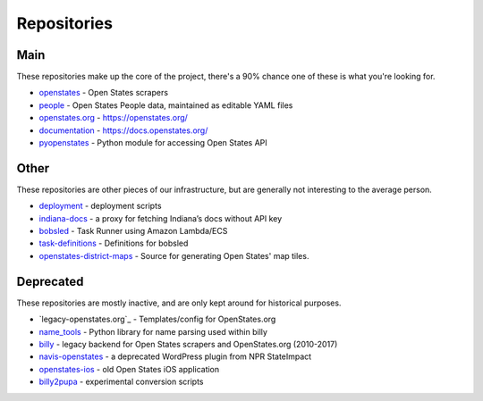 Repositories
============

Main
----

These repositories make up the core of the project, there's a 90% chance one of these is what you're looking for.

- `openstates`_ - Open States scrapers
- `people`_ - Open States People data, maintained as editable YAML files
- `openstates.org`_ - https://openstates.org/
- `documentation`_ - https://docs.openstates.org/
- `pyopenstates`_ - Python module for accessing Open States API


Other
-----

These repositories are other pieces of our infrastructure, but are generally not interesting to the average person.

- `deployment`_ - deployment scripts
- `indiana-docs`_ - a proxy for fetching Indiana’s docs without API key
- `bobsled`_ - Task Runner using Amazon Lambda/ECS
- `task-definitions`_ - Definitions for bobsled
- `openstates-district-maps`_ - Source for generating Open States' map tiles.


Deprecated
----------

These repositories are mostly inactive, and are only kept around for historical purposes.

- `legacy-openstates.org`_ - Templates/config for OpenStates.org
- `name_tools`_ - Python library for name parsing used within billy
- `billy`_ - legacy backend for Open States scrapers and OpenStates.org (2010-2017)
- `navis-openstates`_ - a deprecated WordPress plugin from NPR StateImpact
- `openstates-ios`_ - old Open States iOS application
- `billy2pupa`_ - experimental conversion scripts

.. _billy2pupa: https://github.com/openstates/billy2pupa
.. _billy: https://github.com/openstates/billy
.. _bobsled: https://github.com/openstates/bobsled
.. _deployment: https://github.com/openstates/deployment
.. _documentation: https://github.com/openstates/documentation
.. _indiana-docs: https://github.com/openstates/indiana-docs
.. _name_tools: https://github.com/openstates/name_tools
.. _navis-openstates: https://github.com/openstates/navis-openstates
.. _openstates.org: https://github.com/openstates/openstates.org
.. _openstates-district-maps: https://github.com/openstates/openstates-district-maps
.. _openstates-ios: https://github.com/openstates/legacy-openstates-ios
.. _openstates.org: https://github.com/openstates/openstates.org
.. _openstates: https://github.com/openstates/openstates
.. _people: https://github.com/openstates/people
.. _pyopenstates: https://github.com/openstates/pyopenstates
.. _task-definitions: https://github.com/openstates/task-definitions
